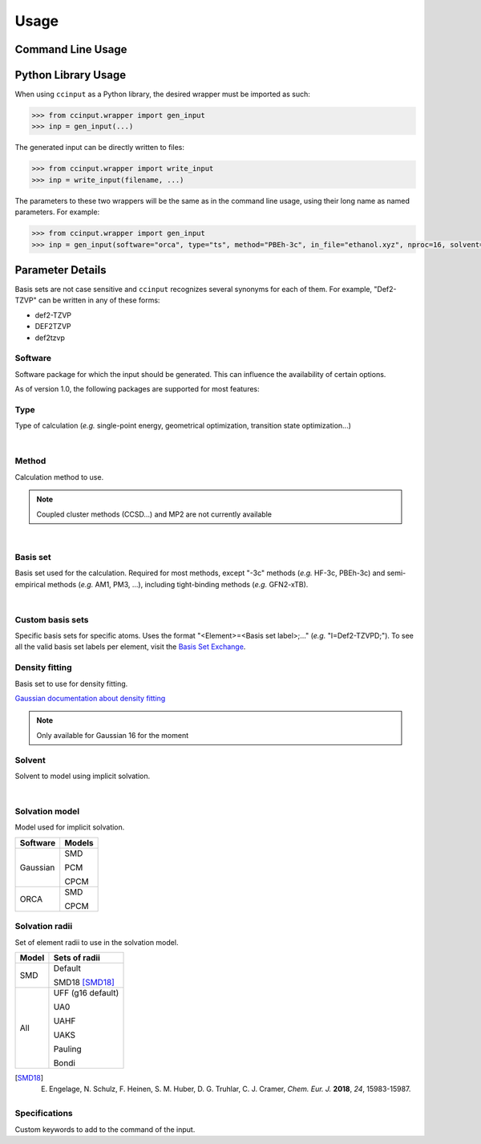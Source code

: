 Usage
=====

Command Line Usage
------------------

.. argparse::
   :ref: ccinput.wrapper.get_parser
   :prog: ccinput

Python Library Usage
--------------------

When using ``ccinput`` as a Python library, the desired wrapper must be imported as such:

.. code-block:: python

        >>> from ccinput.wrapper import gen_input
        >>> inp = gen_input(...)

The generated input can be directly written to files:

.. code-block:: python

        >>> from ccinput.wrapper import write_input
        >>> inp = write_input(filename, ...)

The parameters to these two wrappers will be the same as in the command line usage, using their long name as named parameters. For example:

.. code-block:: python

        >>> from ccinput.wrapper import gen_input
        >>> inp = gen_input(software="orca", type="ts", method="PBEh-3c", in_file="ethanol.xyz", nproc=16, solvent="ethanol", solvation_model="SMD")

Parameter Details
------------------

Basis sets are not case sensitive and ``ccinput`` recognizes several synonyms for each of them. For example, "Def2-TZVP" can be written in any of these forms:

- def2-TZVP
- DEF2TZVP
- def2tzvp


Software
^^^^^^^^

Software package for which the input should be generated. This can influence the availability of certain options.

As of version 1.0, the following packages are supported for most features:

.. exec::
   from ccinput.constants import SYN_SOFTWARE
   from ccinput.documentation import format_dict_str
   print(format_dict_str(SYN_SOFTWARE, "Software id"))

Type
^^^^

Type of calculation (*e.g.* single-point energy, geometrical optimization, transition state optimization...)

.. exec::
   from ccinput.constants import INV_STR_TYPES
   from ccinput.documentation import format_dict_enum
   print(format_dict_enum(INV_STR_TYPES, "Calculation id"))

|

Method
^^^^^^

Calculation method to use.

.. note::

   Coupled cluster methods (CCSD...) and MP2 are not currently available
        
.. collapse:: All computational methods

        .. exec::
           from ccinput.constants import SYN_METHODS
           from ccinput.documentation import format_dict_str
           print(format_dict_str(SYN_METHODS, "Method"))

|

Basis set
^^^^^^^^^

Basis set used for the calculation. Required for most methods, except "-3c" methods (*e.g.* HF-3c, PBEh-3c) and semi-empirical methods (*e.g.* AM1, PM3, ...), including tight-binding methods (*e.g.* GFN2-xTB).

.. collapse:: All basis sets

        .. exec::
           from ccinput.constants import SYN_BASIS_SETS
           from ccinput.documentation import format_dict_str
           print(format_dict_str(SYN_BASIS_SETS, "Basis set"))

|

Custom basis sets
^^^^^^^^^^^^^^^^^

Specific basis sets for specific atoms. Uses the format "<Element>=<Basis set label>;..." (*e.g.* "I=Def2-TZVPD;"). To see all the valid basis set labels per element, visit the `Basis Set Exchange <https://www.basissetexchange.org/>`_.

Density fitting
^^^^^^^^^^^^^^^

Basis set to use for density fitting.

`Gaussian documentation about density fitting <https://gaussian.com/basissets/>`_

.. note::

   Only available for Gaussian 16 for the moment

Solvent
^^^^^^^

Solvent to model using implicit solvation.

.. collapse:: All solvents

        .. exec::
           from ccinput.constants import SYN_SOLVENTS
           from ccinput.documentation import format_dict_str
           print(format_dict_str(SYN_SOLVENTS, "Solvent"))

|

Solvation model
^^^^^^^^^^^^^^^

Model used for implicit solvation.

========== ========
Software   Models
========== ========
Gaussian   SMD

           PCM

           CPCM

ORCA       SMD

           CPCM
========== ========

Solvation radii
^^^^^^^^^^^^^^^

Set of element radii to use in the solvation model.

.. note:

   Only the default radii and SMD18 radii are implemented in ORCA; the other radii can only be used in Gaussian


======= =================
Model   Sets of radii
======= =================
SMD     Default

        SMD18 [SMD18]_

All     UFF (g16 default)

        UA0 

        UAHF

        UAKS

        Pauling

        Bondi

======= =================

.. [SMD18] E. Engelage, N. Schulz, F. Heinen, S. M. Huber, D. G. Truhlar, C. J. Cramer, *Chem. Eur. J.* **2018**, *24*, 15983-15987.


Specifications
^^^^^^^^^^^^^^

Custom keywords to add to the command of the input.
